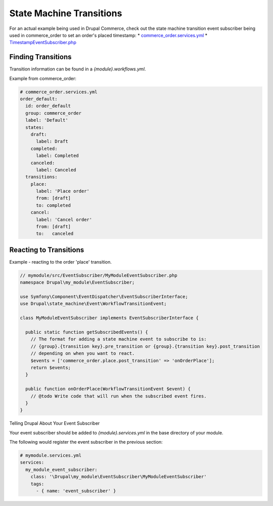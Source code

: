 State Machine Transitions
=========================

For an actual example being used in Drupal Commerce, check out the state machine transition event subscriber being used in commerce_order to set an order's placed timestamp:
* `commerce_order.services.yml`_
* `TimestampEventSubscriber.php`_

Finding Transitions
-------------------

Transition information can be found in a `{module}.workflows.yml`.

Example from commerce_order:

.. code-block:: yaml

    # commerce_order.services.yml
    order_default:
      id: order_default
      group: commerce_order
      label: 'Default'
      states:
        draft:
          label: Draft
        completed:
          label: Completed
        canceled:
          label: Canceled
      transitions:
        place:
          label: 'Place order'
          from: [draft]
          to: completed
        cancel:
          label: 'Cancel order'
          from: [draft]
          to:   canceled

Reacting to Transitions
-----------------------

Example - reacting to the order 'place' transition.

.. code-block:: php

    // mymodule/src/EventSubscriber/MyModuleEventSubscriber.php
    namespace Drupal\my_module\EventSubscriber;

    use Symfony\Component\EventDispatcher\EventSubscriberInterface;
    use Drupal\state_machine\Event\WorkflowTransitionEvent;

    class MyModuleEventSubscriber implements EventSubscriberInterface {

      public static function getSubscribedEvents() {
        // The format for adding a state machine event to subscribe to is:
        // {group}.{transition key}.pre_transition or {group}.{transition key}.post_transition
        // depending on when you want to react.
        $events = ['commerce_order.place.post_transition' => 'onOrderPlace'];
        return $events;
      }

      public function onOrderPlace(WorkflowTransitionEvent $event) {
        // @todo Write code that will run when the subscribed event fires.
      }
    }

Telling Drupal About Your Event Subscriber

Your event subscriber should be added to `{module}.services.yml` in the base directory of your module.

The following would register the event subscriber in the previous section:

.. code-block:: yaml

    # mymodule.services.yml
    services:
      my_module_event_subscriber:
        class: '\Drupal\my_module\EventSubscriber\MyModuleEventSubscriber'
        tags:
          - { name: 'event_subscriber' }


.. _commerce_order.services.yml: https://github.com/drupalcommerce/commerce/blob/080ca52fbb9ec73b9eeece5487a62d221e75ed04/modules/order/commerce_order.services.yml#L29
.. _TimestampEventSubscriber.php: https://github.com/drupalcommerce/commerce/blob/080ca52fbb9ec73b9eeece5487a62d221e75ed04/modules/order/src/EventSubscriber/TimestampEventSubscriber.php
